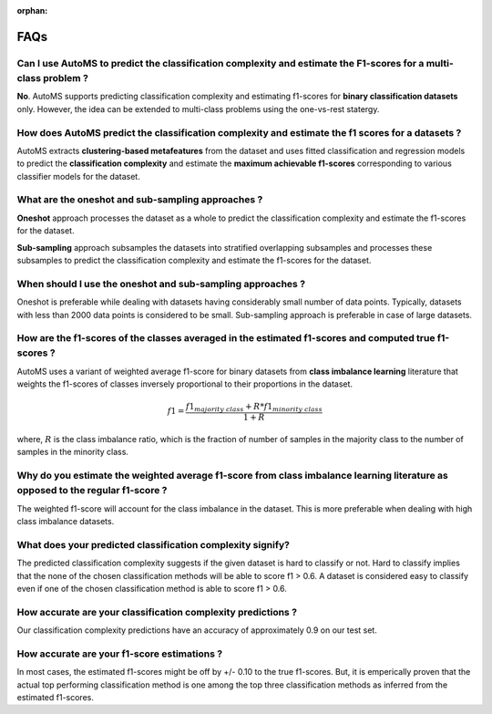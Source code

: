 :orphan:

.. _faq:

FAQs
====

Can I use AutoMS to predict the classification complexity and estimate the F1-scores for a multi-class problem ?
----------------------------------------------------------------------------------------------------------------

**No**. AutoMS supports predicting classification complexity and estimating f1-scores for **binary classification datasets** only. However, the idea can be extended to multi-class problems using the one-vs-rest statergy.


How does AutoMS predict the classification complexity and estimate the f1 scores for a datasets ?
--------------------------------------------------------------------------------------------------

AutoMS extracts **clustering-based metafeatures** from the dataset and uses fitted classification and regression models to predict the **classification complexity** and estimate the **maximum achievable f1-scores** corresponding to various classifier models for the dataset.


.. _what_are_oneshot_and_subsampling_approaches:

What are the oneshot and sub-sampling approaches ?
--------------------------------------------------

**Oneshot** approach processes the dataset as a whole to predict the classification complexity and estimate the f1-scores for the dataset.

**Sub-sampling** approach subsamples the datasets into stratified overlapping subsamples and processes these subsamples to predict the classification complexity and estimate the f1-scores for the dataset.

.. _when_should_i_use_the_oneshot_and_subsampling_approaches:

When should I use the oneshot and sub-sampling approaches ?
-----------------------------------------------------------

Oneshot is preferable while dealing with datasets having considerably small number of data points. Typically, datasets with less than 2000 data points is considered to be small. Sub-sampling approach is preferable in case of large datasets.


How are the f1-scores of the classes averaged in the estimated f1-scores and computed true f1-scores ?
------------------------------------------------------------------------------------------------------

AutoMS uses a variant of weighted average f1-score for binary datasets from **class imbalance learning** literature that weights the f1-scores of classes inversely proportional to their proportions in the dataset.

.. math:: f1 = \frac{f1_{majority\ class} + R * f1_{minority\ class}}{1 + R}

where, :math:`R` is the class imbalance ratio, which is the fraction of number of samples in the majority class to the number of samples in the    minority class.


Why do you estimate the weighted average f1-score from class imbalance learning literature as opposed to the regular f1-score ?
-------------------------------------------------------------------------------------------------------------------------------

The weighted f1-score will account for the class imbalance in the dataset. This is more preferable when dealing with high class imbalance datasets.


What does your predicted classification complexity signify?
-----------------------------------------------------------

The predicted classification complexity suggests if the given dataset is hard to classify or not. Hard to classify implies that the none of the chosen classification methods will be able to score f1 > 0.6. A dataset is considered easy to classify even if one of the chosen classification method is able to score f1 > 0.6.


How accurate are your classification complexity predictions ?
-------------------------------------------------------------

Our classification complexity predictions have an accuracy of approximately 0.9 on our test set.


How accurate are your f1-score estimations ?
--------------------------------------------

In most cases, the estimated f1-scores might be off by +/- 0.10 to the true f1-scores. But, it is emperically proven that the actual top performing classification method is one among the top three classification methods as inferred from the estimated f1-scores. 


